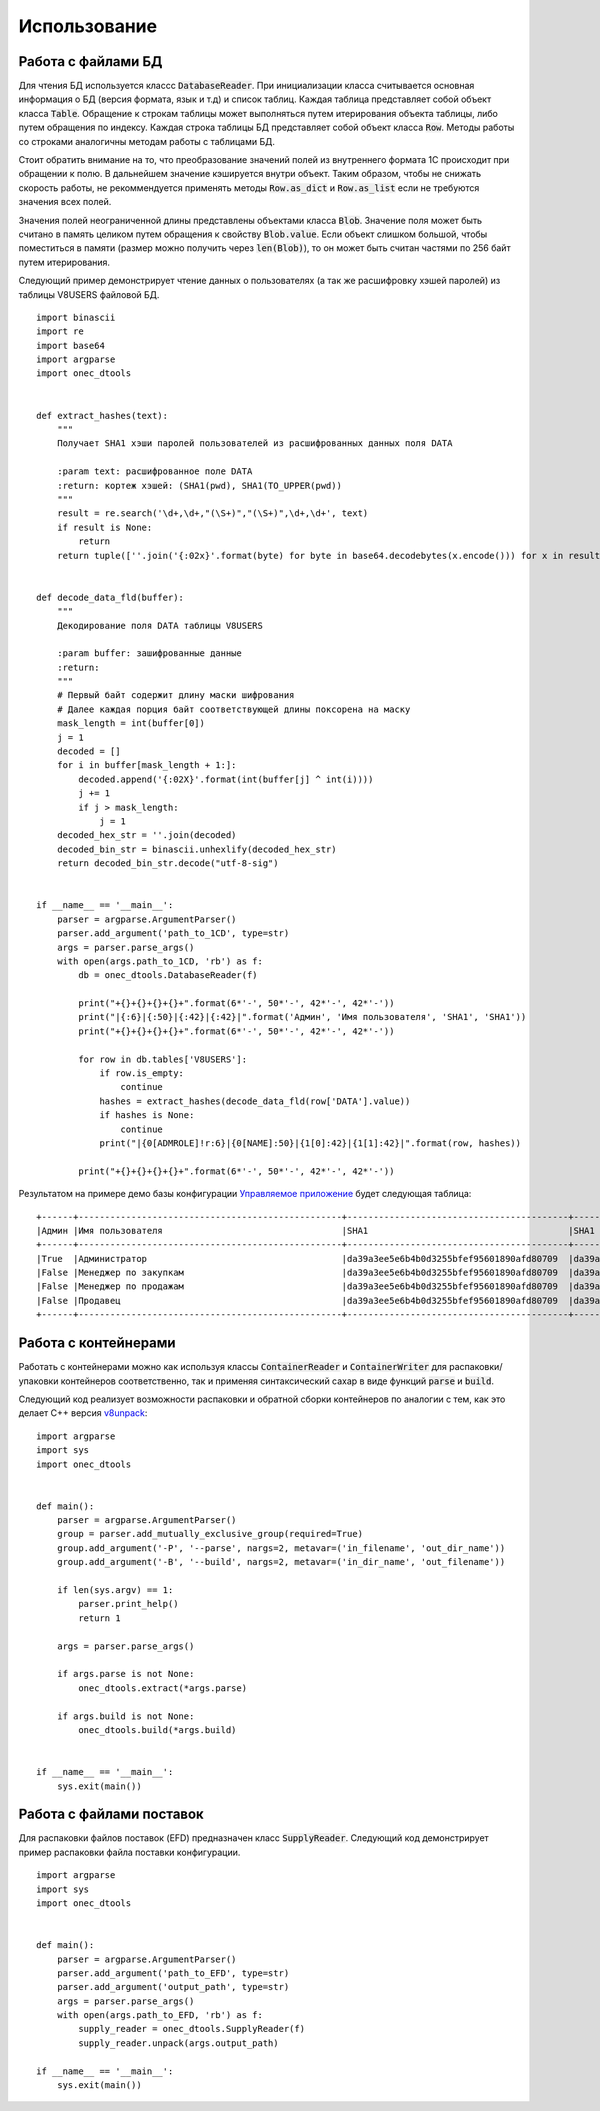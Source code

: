.. highlight:: python
   :linenothreshold: 5

Использование
=============

Работа с файлами БД
-------------------

Для чтения БД используется классс :code:`DatabaseReader`. При инициализации класса считывается основная информация о
БД (версия формата, язык и т.д) и список таблиц. Каждая таблица представляет собой объект класса :code:`Table`.
Обращение к строкам таблицы может выполняться путем итерирования объекта таблицы, либо путем обращения по индексу.
Каждая строка таблицы БД представляет собой объект класса :code:`Row`. Методы работы со строками аналогичны методам
работы с таблицами БД.

Стоит обратить внимание на то, что преобразование значений полей из внутреннего формата 1С происходит при обращении к
полю. В дальнейшем значение кэшируется внутри объект. Таким образом, чтобы не снижать скорость работы, не рекоммендуется
применять методы :code:`Row.as_dict` и :code:`Row.as_list` если не требуются значения всех полей.

Значения полей неограниченной длины представлены объектами класса :code:`Blob`. Значение поля может быть считано в
память целиком путем обращения к свойству :code:`Blob.value`. Если объект слишком большой, чтобы поместиться в памяти
(размер можно получить через :code:`len(Blob)`), то он может быть считан частями по 256 байт путем итерирования.

Следующий пример демонстрирует чтение данных о пользователях (а так же расшифровку хэшей паролей) из таблицы V8USERS
файловой БД. ::

    import binascii
    import re
    import base64
    import argparse
    import onec_dtools


    def extract_hashes(text):
        """
        Получает SHA1 хэши паролей пользователей из расшифрованных данных поля DATA

        :param text: расшифрованное поле DATA
        :return: кортеж хэшей: (SHA1(pwd), SHA1(TO_UPPER(pwd))
        """
        result = re.search('\d+,\d+,"(\S+)","(\S+)",\d+,\d+', text)
        if result is None:
            return
        return tuple([''.join('{:02x}'.format(byte) for byte in base64.decodebytes(x.encode())) for x in result.groups()])


    def decode_data_fld(buffer):
        """
        Декодирование поля DATA таблицы V8USERS

        :param buffer: зашифрованные данные
        :return:
        """
        # Первый байт содержит длину маски шифрования
        # Далее каждая порция байт соответствующей длины поксорена на маску
        mask_length = int(buffer[0])
        j = 1
        decoded = []
        for i in buffer[mask_length + 1:]:
            decoded.append('{:02X}'.format(int(buffer[j] ^ int(i))))
            j += 1
            if j > mask_length:
                j = 1
        decoded_hex_str = ''.join(decoded)
        decoded_bin_str = binascii.unhexlify(decoded_hex_str)
        return decoded_bin_str.decode("utf-8-sig")


    if __name__ == '__main__':
        parser = argparse.ArgumentParser()
        parser.add_argument('path_to_1CD', type=str)
        args = parser.parse_args()
        with open(args.path_to_1CD, 'rb') as f:
            db = onec_dtools.DatabaseReader(f)

            print("+{}+{}+{}+{}+".format(6*'-', 50*'-', 42*'-', 42*'-'))
            print("|{:6}|{:50}|{:42}|{:42}|".format('Админ', 'Имя пользователя', 'SHA1', 'SHA1'))
            print("+{}+{}+{}+{}+".format(6*'-', 50*'-', 42*'-', 42*'-'))

            for row in db.tables['V8USERS']:
                if row.is_empty:
                    continue
                hashes = extract_hashes(decode_data_fld(row['DATA'].value))
                if hashes is None:
                    continue
                print("|{0[ADMROLE]!r:6}|{0[NAME]:50}|{1[0]:42}|{1[1]:42}|".format(row, hashes))

            print("+{}+{}+{}+{}+".format(6*'-', 50*'-', 42*'-', 42*'-'))

Результатом на примере демо базы конфигурации `Управляемое приложение <http://its.1c.ru/db/metod8dev/content/5028/hdoc>`_
будет следующая таблица: ::

    +------+--------------------------------------------------+------------------------------------------+------------------------------------------+
    |Админ |Имя пользователя                                  |SHA1                                      |SHA1                                      |
    +------+--------------------------------------------------+------------------------------------------+------------------------------------------+
    |True  |Администратор                                     |da39a3ee5e6b4b0d3255bfef95601890afd80709  |da39a3ee5e6b4b0d3255bfef95601890afd80709  |
    |False |Менеджер по закупкам                              |da39a3ee5e6b4b0d3255bfef95601890afd80709  |da39a3ee5e6b4b0d3255bfef95601890afd80709  |
    |False |Менеджер по продажам                              |da39a3ee5e6b4b0d3255bfef95601890afd80709  |da39a3ee5e6b4b0d3255bfef95601890afd80709  |
    |False |Продавец                                          |da39a3ee5e6b4b0d3255bfef95601890afd80709  |da39a3ee5e6b4b0d3255bfef95601890afd80709  |
    +------+--------------------------------------------------+------------------------------------------+------------------------------------------+

Работа с контейнерами
---------------------

Работать с контейнерами можно как используя классы :code:`ContainerReader` и :code:`ContainerWriter` для распаковки/упаковки
контейнеров соответственно, так и применяя синтаксический сахар в виде функций :code:`parse` и :code:`build`.

Следующий код реализует возможности распаковки и обратной сборки контейнеров по аналогии с тем, как это делает C++
версия `v8unpack <https://github.com/dmpas/v8unpack>`_::

    import argparse
    import sys
    import onec_dtools


    def main():
        parser = argparse.ArgumentParser()
        group = parser.add_mutually_exclusive_group(required=True)
        group.add_argument('-P', '--parse', nargs=2, metavar=('in_filename', 'out_dir_name'))
        group.add_argument('-B', '--build', nargs=2, metavar=('in_dir_name', 'out_filename'))

        if len(sys.argv) == 1:
            parser.print_help()
            return 1

        args = parser.parse_args()

        if args.parse is not None:
            onec_dtools.extract(*args.parse)

        if args.build is not None:
            onec_dtools.build(*args.build)


    if __name__ == '__main__':
        sys.exit(main())

Работа с файлами поставок
-------------------------

Для распаковки файлов поставок (EFD) предназначен класс :code:`SupplyReader`.
Следующий код демонстрирует пример распаковки файла поставки конфигурации. ::

    import argparse
    import sys
    import onec_dtools


    def main():
        parser = argparse.ArgumentParser()
        parser.add_argument('path_to_EFD', type=str)
        parser.add_argument('output_path', type=str)
        args = parser.parse_args()
        with open(args.path_to_EFD, 'rb') as f:
            supply_reader = onec_dtools.SupplyReader(f)
            supply_reader.unpack(args.output_path)

    if __name__ == '__main__':
        sys.exit(main())
